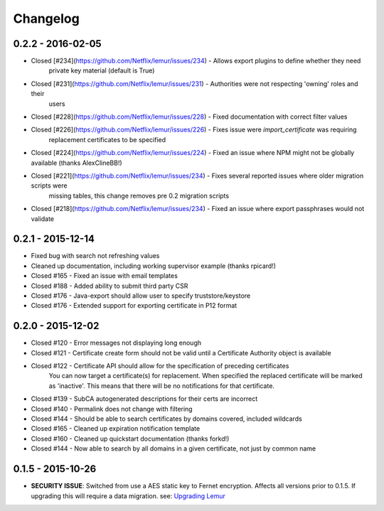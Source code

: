 Changelog
=========


0.2.2 - 2016-02-05
~~~~~~~~~~~~~~~~~~

* Closed [#234](https://github.com/Netflix/lemur/issues/234) - Allows export plugins to define whether they need
    private key material (default is True)
* Closed [#231](https://github.com/Netflix/lemur/issues/231) - Authorities were not respecting 'owning' roles and their
    users
* Closed [#228](https://github.com/Netflix/lemur/issues/228) - Fixed documentation with correct filter values
* Closed [#226](https://github.com/Netflix/lemur/issues/226) - Fixes issue were `import_certificate` was requiring
    replacement certificates to be specified
* Closed [#224](https://github.com/Netflix/lemur/issues/224) - Fixed an issue where NPM might not be globally available (thanks AlexClineBB!)
* Closed [#221](https://github.com/Netflix/lemur/issues/234) - Fixes several reported issues where older migration scripts were
    missing tables, this change removes pre 0.2 migration scripts
* Closed [#218](https://github.com/Netflix/lemur/issues/234) - Fixed an issue where export passphrases would not validate


0.2.1 - 2015-12-14
~~~~~~~~~~~~~~~~~~

* Fixed bug with search not refreshing values
* Cleaned up documentation, including working supervisor example (thanks rpicard!)
* Closed #165 - Fixed an issue with email templates
* Closed #188 - Added ability to submit third party CSR
* Closed #176 - Java-export should allow user to specify truststore/keystore
* Closed #176 - Extended support for exporting certificate in P12 format


0.2.0 - 2015-12-02
~~~~~~~~~~~~~~~~~~~

* Closed #120 - Error messages not displaying long enough
* Closed #121 - Certificate create form should not be valid until a Certificate Authority object is available
* Closed #122 - Certificate API should allow for the specification of preceding certificates
    You can now target a certificate(s) for replacement. When specified the replaced certificate will be marked as
    'inactive'. This means that there will be no notifications for that certificate.
* Closed #139 - SubCA autogenerated descriptions for their certs are incorrect
* Closed #140 - Permalink does not change with filtering
* Closed #144 - Should be able to search certificates by domains covered, included wildcards
* Closed #165 - Cleaned up expiration notification template
* Closed #160 - Cleaned up quickstart documentation (thanks forkd!)
* Closed #144 - Now able to search by all domains in a given certificate, not just by common name


0.1.5 - 2015-10-26
~~~~~~~~~~~~~~~~~~~

* **SECURITY ISSUE**: Switched from use a AES static key to Fernet encryption.
  Affects all versions prior to 0.1.5. If upgrading this will require a data migration.
  see: `Upgrading Lemur <https://lemur.readthedocs.com/adminstration#UpgradingLemur>`_
